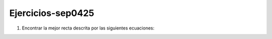 Ejercicios-sep0425
==================

1. Encontrar la mejor recta descrita por las siguientes ecuaciones:

.. image:: equ01

